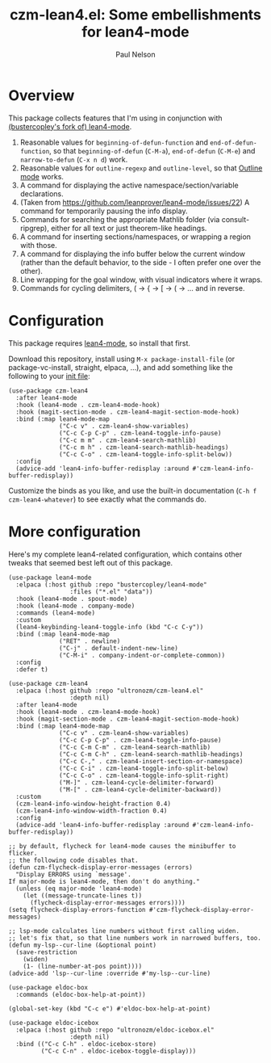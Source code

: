 #+title: czm-lean4.el: Some embellishments for lean4-mode
#+author: Paul Nelson

* Overview
This package collects features that I'm using in conjunction with [[https://github.com/bustercopley/lean4-mode][(bustercopley's fork of) lean4-mode]].

1. Reasonable values for =beginning-of-defun-function= and =end-of-defun-function=, so that =beginning-of-defun= (=C-M-a=), =end-of-defun= (=C-M-e=) and =narrow-to-defun= (=C-x n d=) work.
2. Reasonable values for =outline-regexp= and =outline-level=, so that [[https://www.gnu.org/software/emacs/manual/html_node/emacs/Outline-Mode.html][Outline mode]] works.
3. A command for displaying the active namespace/section/variable declarations.
4. (Taken from https://github.com/leanprover/lean4-mode/issues/22) A command for temporarily pausing the info display.
5. Commands for searching the appropriate Mathlib folder (via consult-ripgrep), either for all text or just theorem-like headings.
6. A command for inserting sections/namespaces, or wrapping a region with those.
7. A command for displaying the info buffer below the current window (rather than the default behavior, to the side - I often prefer one over the other).
8. Line wrapping for the goal window, with visual indicators where it wraps.
9. Commands for cycling delimiters, ( -> { -> [ -> ( -> ... and in reverse.
   

* Configuration
This package requires [[https://github.com/leanprover/lean4-mode][lean4-mode]], so install that first.

Download this repository, install using =M-x package-install-file= (or package-vc-install, straight, elpaca, ...), and add something like the following to your [[https://www.emacswiki.org/emacs/InitFile][init file]]:
#+begin_src elisp
(use-package czm-lean4
  :after lean4-mode
  :hook (lean4-mode . czm-lean4-mode-hook)
  :hook (magit-section-mode . czm-lean4-magit-section-mode-hook)
  :bind (:map lean4-mode-map
              ("C-c v" . czm-lean4-show-variables)
              ("C-c C-p C-p" . czm-lean4-toggle-info-pause)
              ("C-c m m" . czm-lean4-search-mathlib)
              ("C-c m h" . czm-lean4-search-mathlib-headings)
              ("C-c C-o" . czm-lean4-toggle-info-split-below))
  :config
  (advice-add 'lean4-info-buffer-redisplay :around #'czm-lean4-info-buffer-redisplay))
#+end_src

Customize the binds as you like, and use the built-in documentation (=C-h f czm-lean4-whatever=) to see exactly what the commands do.

* More configuration
Here's my complete lean4-related configuration, which contains other tweaks that seemed best left out of this package.

#+begin_src elisp
(use-package lean4-mode
  :elpaca (:host github :repo "bustercopley/lean4-mode"
                 :files ("*.el" "data"))
  :hook (lean4-mode . spout-mode)
  :hook (lean4-mode . company-mode)
  :commands (lean4-mode)
  :custom
  (lean4-keybinding-lean4-toggle-info (kbd "C-c C-y"))
  :bind (:map lean4-mode-map
              ("RET" . newline)
              ("C-j" . default-indent-new-line)
              ("C-M-i" . company-indent-or-complete-common))
  :config
  :defer t)

(use-package czm-lean4
  :elpaca (:host github :repo "ultronozm/czm-lean4.el"
                 :depth nil)
  :after lean4-mode
  :hook (lean4-mode . czm-lean4-mode-hook)
  :hook (magit-section-mode . czm-lean4-magit-section-mode-hook)
  :bind (:map lean4-mode-map
              ("C-c v" . czm-lean4-show-variables)
              ("C-c C-p C-p" . czm-lean4-toggle-info-pause)
              ("C-c C-m C-m" . czm-lean4-search-mathlib)
              ("C-c C-m C-h" . czm-lean4-search-mathlib-headings)
              ("C-c C-," . czm-lean4-insert-section-or-namespace)
              ("C-c C-i" . czm-lean4-toggle-info-split-below)
              ("C-c C-o" . czm-lean4-toggle-info-split-right)
              ("M-]" . czm-lean4-cycle-delimiter-forward)
              ("M-[" . czm-lean4-cycle-delimiter-backward))
  :custom
  (czm-lean4-info-window-height-fraction 0.4)
  (czm-lean4-info-window-width-fraction 0.4)
  :config
  (advice-add 'lean4-info-buffer-redisplay :around #'czm-lean4-info-buffer-redisplay))

;; by default, flycheck for lean4-mode causes the minibuffer to flicker.
;; the following code disables that.
(defun czm-flycheck-display-error-messages (errors)
  "Display ERRORS using `message'.
If major-mode is lean4-mode, then don't do anything."
  (unless (eq major-mode 'lean4-mode)
    (let ((message-truncate-lines t))
      (flycheck-display-error-messages errors))))
(setq flycheck-display-errors-function #'czm-flycheck-display-error-messages)

;; lsp-mode calculates line numbers without first calling widen.
;; let's fix that, so that line numbers work in narrowed buffers, too.
(defun my-lsp--cur-line (&optional point)
  (save-restriction
    (widen)
    (1- (line-number-at-pos point))))
(advice-add 'lsp--cur-line :override #'my-lsp--cur-line)

(use-package eldoc-box
  :commands (eldoc-box-help-at-point))

(global-set-key (kbd "C-c e") #'eldoc-box-help-at-point)

(use-package eldoc-icebox
  :elpaca (:host github :repo "ultronozm/eldoc-icebox.el"
                 :depth nil)
  :bind (("C-c C-h" . eldoc-icebox-store)
         ("C-c C-n" . eldoc-icebox-toggle-display)))
#+end_src
